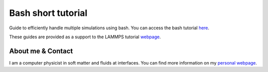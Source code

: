 Bash short tutorial
*******************

Guide to efficiently handle multiple simulations using bash. You can access the
bash tutorial `here <link_target_>`_.

.. _link_target: tutorial/bash-tutorial.rst

These guides are provided as a support to the LAMMPS tutorial `webpage <lammps_tutorials_>`_.

.. _lammps_tutorials: https://lammpstutorials.github.io

About me & Contact
------------------

I am a computer physicist in soft matter and fluids at interfaces. You can 
find more information on my `personal webpage <personal_webpage_>`_.

.. _personal_webpage: https://lammpstutorials.github.io
